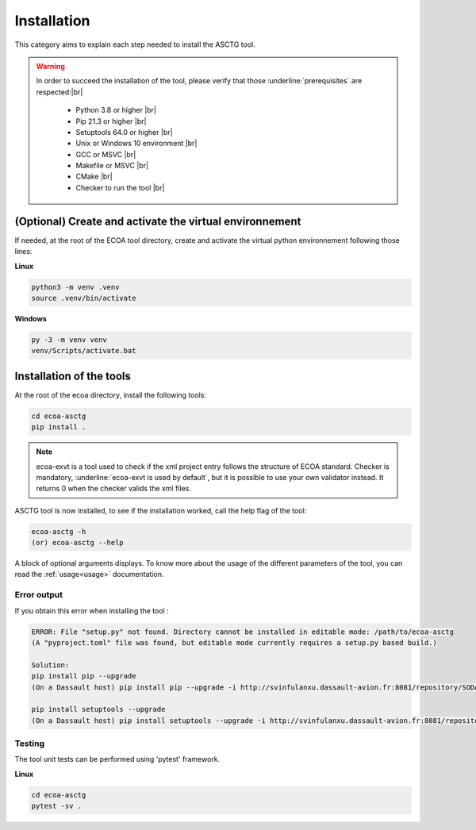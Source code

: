 .. Copyright 2023 Dassault Aviation
.. MIT License (see LICENSE.txt)

.. _installation:

************
Installation
************

This category aims to explain each step needed to install the ASCTG tool.

.. warning::
    In order to succeed the installation of the tool, please verify that those :underline:`prerequisites` are respected:|br|

      * Python 3.8 or higher |br|
      * Pip 21.3 or higher |br|
      * Setuptools 64.0 or higher |br|
      * Unix or Windows 10 environment |br|
      * GCC or MSVC |br|
      * Makefile or MSVC |br|
      * CMake |br|
      * Checker to run the tool |br|

(Optional) Create and activate the virtual environnement
********************************************************

If needed, at the root of the ECOA tool directory, create and activate the virtual python environnement following those lines:

**Linux**

.. code-block:: bash

    python3 -m venv .venv
    source .venv/bin/activate

**Windows**

.. code-block:: bash

    py -3 -m venv venv
    venv/Scripts/activate.bat

Installation of the tools
*************************

At the root of the ecoa directory, install the following tools:

.. code-block:: bash

    cd ecoa-asctg
    pip install .

.. note::
    ecoa-exvt is a tool used to check if the xml project entry follows the structure of ECOA standard.
    Checker is mandatory, :underline:`ecoa-exvt is used by default`, but it is possible to use your own validator instead.
    It returns 0 when the checker valids the xml files.

ASCTG tool is now installed, to see if the installation worked, call the help flag of the tool:

.. code-block:: bash

    ecoa-asctg -h
    (or) ecoa-asctg --help

A block of optional arguments displays. To know more about the usage of the different parameters of the tool, you can read the :ref:`usage<usage>` documentation.

Error output
============

If you obtain this error when installing the tool :

.. code-block:: bash

    ERROR: File "setup.py" not found. Directory cannot be installed in editable mode: /path/to/ecoa-asctg
    (A "pyproject.toml" file was found, but editable mode currently requires a setup.py based build.)

    Solution:
    pip install pip --upgrade
    (On a Dassault host) pip install pip --upgrade -i http://svinfulanxu.dassault-avion.fr:8081/repository/SODA-pypi/simple --trusted-host svinfulanxu.dassault-avion.fr

    pip install setuptools --upgrade
    (On a Dassault host) pip install setuptools --upgrade -i http://svinfulanxu.dassault-avion.fr:8081/repository/SODA-pypi/simple --trusted-host svinfulanxu.dassault-avion.fr

Testing
=======

The tool unit tests can be performed using 'pytest' framework.

**Linux**

.. code-block:: bash

    cd ecoa-asctg
    pytest -sv .
